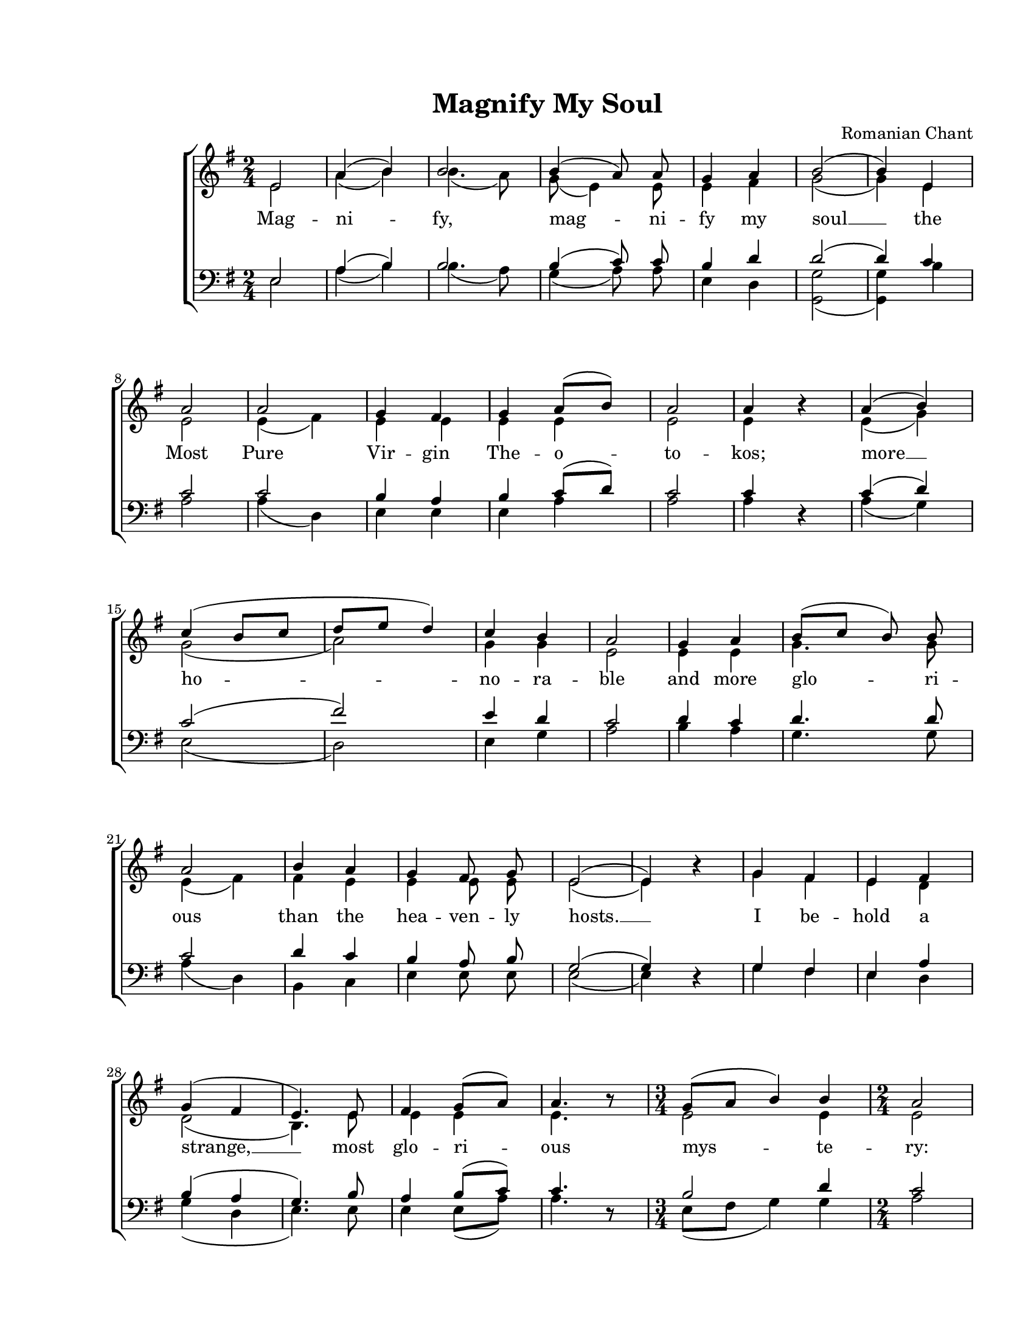 \version "2.19.80"

\paper {
  #(set-paper-size "letter")
  left-margin = 1\in
  line-width = 7\in
  print-page-number = false
  top-margin = 0.7\in
  bottom-margin = 0.7\in
}

\header {
  title = "Magnify My Soul"
  composer = "Romanian Chant"
  tagline = ""
}

#(set-global-staff-size 18)

global = {
  \set Staff.midiInstrument = "clarinet"
  \key e \minor
  \time 2/4
  \autoBeamOff
}

allWords = \lyricmode {
  Mag -- ni -- fy, mag -- ni -- fy my soul __
  the Most Pure Vir -- gin The -- o -- to -- kos;
  more __ ho -- no -- ra -- ble and more glo -- ri -- ous
  than the hea -- ven -- ly  hosts. __

  I be -- hold a strange, __ most glo -- ri -- ous mys -- te -- ry:
  hea -- ven, the cave;
  the __ Che -- ru -- bic throne, __ the __ Vir -- gin;
  the __ man -- ger, the place where Christ __ lay.
  The __ un -- con -- tain -- a -- ble love __
  whom __ we mag -- ni -- fy in __ song.
}

altoWords = \lyricmode {
  \skip 4 \skip 4 \skip 4 \skip 4 \skip 4 \skip 4 \skip 4 \skip 4 \skip 4 \skip 4 \skip 4 \skip 4
  \skip 4 \skip 4 \skip 4 \skip 4 \skip 4 \skip 4 \skip 4 \skip 4 \skip 4 \skip 4 \skip 4 \skip 4
  \skip 4 \skip 4 \skip 4 \skip 4 \skip 4 \skip 4 \skip 4 \skip 4 \skip 4 \skip 4 \skip 4 \skip 4
  \skip 4 \skip 4 \skip 4 \skip 4 \skip 4 \skip 4 \skip 4 \skip 4 \skip 4 \skip 4 \skip 4 \skip 4
  \skip 4 \skip 4 \skip 4 \skip 4 \skip 4 \skip 4 \skip 4 \skip 4 \skip 4 \skip 4 \skip 4 \skip 4
  \skip 4 \skip 4 \skip 4 \skip 4 \skip 4 \skip 4 \skip 4 \skip 4 \skip 4 \skip 4 \skip 4 \skip 4
  \skip 4 \skip 4 \skip 4 \skip 4 \skip 4 \skip 4 \skip 4
  whom we mag -- ni -- fy in song.
}

bassWords = \lyricmode {
  \skip 4 \skip 4 \skip 4 \skip 4 \skip 4 \skip 4 \skip 4 \skip 4 \skip 4 \skip 4 \skip 4 \skip 4
  \skip 4 \skip 4 \skip 4 \skip 4 \skip 4 \skip 4 \skip 4 \skip 4 \skip 4 \skip 4 \skip 4 \skip 4
  \skip 4 \skip 4 \skip 4 \skip 4 \skip 4 \skip 4 \skip 4 \skip 4 \skip 4 \skip 4 \skip 4 \skip 4
  \skip 4 \skip 4 \skip 4 \skip 4 \skip 4 \skip 4 \skip 4 \skip 4 \skip 4 \skip 4 \skip 4 \skip 4
  \skip 4 \skip 4 \skip 4 \skip 4 \skip 4 \skip 4 \skip 4 \skip 4 \skip 4 \skip 4 \skip 4 \skip 4
  \skip 4 \skip 4 \skip 4 \skip 4 \skip 4 \skip 4 \skip 4 \skip 4 \skip 4 \skip 4 \skip 4 \skip 4
  \skip 4 \skip 4 \skip 4 \skip 4 \skip 4 \skip 4
  song. __
}

sopMusic = \relative c' {
  \voiceOne

  % Magnify, magnify my soul
  e2 |
  a4( b4) |
  b2 |
  b4( a8) a8 |
  g4 a4 |
  b2( |
  b4)

  % the Most Pure Virgin Theotokos;
  e,4 |
  a2 |
  a2 |
  g4 fis4 |
  g4 a8([ b8)] |
  a2 |
  a4 b4\rest |

  % more honorable and more glorious
  a4( b4) |
  c4( b8[ c8] |
  d8[ e8] d4) |
  c4 b4 |
  a2 |
  g4 a4 |
  b8([ c8] b8) b8 |
  a2 |

  % than the heavenly hosts
  b4 a4 |
  g4 fis8 g8 |
  e2( |
  e4) bes'4\rest |

  % I behold a strange, most glorious mystery:
  g4 fis4 |
  e4 fis4 |
  g4( fis4 |
  e4.) e8 |
  fis4 g8([ a8)] |
  a4. b8\rest |
  \time 3/4
  g8([ a8]  b4) b4 |
  \time 2/4
  a2 |

  % heaven, the cave; the Cherubic throne, the Virgin;
  a4( g8[ a8)] |
  g4 fis4 |
  e2 |
  bes'4\rest fis8([ g8)] |
  a4( b4) |
  a4. d,8 |
  e4( fis4 |
  g4) fis8([ g8)] |
  a2 |
  e2 |

  % the manger, the place where Christ lay.
  g4( fis4) |
  e4( d4 |
  cis4 d4 |
  e8[ fis8] g4) |
  e4. e8 |
  a4. a8 |
  g4( a4) |
  b2 |

  % The uncontainable love
  b4( a4) |
  b4( c4 |
  d4) b4 |
  e4( d4) |
  c4 b4 |
  a2( |
  a4) b4\rest |

  % whom we magnify in song
  b8([ c8] b4 |
  a4) a4 |
  g4( a4 |
  b4) a4 |
  g4 fis8([ g8)] |
  e2( |

  % whom we magnify in song.
  e2 |
  e2 |
  e2 |
  e2)
  \bar "|."
}

altoMusic = \relative c' {
  \voiceTwo

  % Magnify, magnify my soul
  e2 |
  a4( b4) |
  b4.( a8) |
  g8( e4) e8 |
  e4 fis4 |
  g2( |
  g4)

  % the Most Pure Virgin Theotokos;
  e4 |
  e2 |
  e4( fis4) |
  e4 e4 |
  e4 e4 |
  e2 |
  e4 b'4\rest |

  % more honorable and more glorious
  e,4( g4) |
  g2( |
  a2) |
  g4 g4 |
  e2 |
  e4 e4 |
  g4. g8 |
  e4( fis4) |

  % than the heavenly hosts
  fis4 e4 |
  e4 e8 e8 |
  e2( |
  e4) bes'4\rest |

  % I behold a strange, most glorious mystery:
  g4 fis4 |
  e4 d4 |
  d2( |
  b4.) e8 |
  e4 e4 |
  e4. b'8\rest |
  \time 3/4
  e,2 e4 |
  \time 2/4
  e2 |

  % heaven, the cave; the Cherubic throne, the Virgin;
  e2 |
  e4 d4 |
  e2 |
  bes'4\rest d,4 |
  d4( e4) |
  d4. d8 |
  d2( |
  d4) d4 |
  d2 |
  e2 |

  % the manger, the place where Christ lay.
  e2 |
  e4( d4 |
  cis4 d4 |
  d2) |
  e4. e8 |
  e4. e8 |
  e4( fis4) |
  g2 |

  % The uncontainable love
  g2 |
  g2( |
  g4) g4 |
  g2 |
  a4 g4 |
  e2( |
  e4) b'4\rest |

  % whom we magnify in song
  g2( |
  e4) e4 |
  e4( fis4 |
  g4) fis4 |
  e4 d4 |
  c2 |

  % whom we magnify in song.
  c4 d4 |
  c4 c4 |
  b4 c4 |
  b2 |
}

tenorMusic = \relative c' {
  \voiceOne

  % Magnify, magnify my soul
  e,2 |
  a4( b4) |
  b2 |
  b4( c8) c8 |
  b4 d4 |
  d2( |
  d4)

  % the Most Pure Virgin Theotokos;
  c4 |
  c2 |
  c2 |
  b4 a4 |
  b4 c8([ d8)] |
  c2 |
  c4 d,4\rest |

  % more honorable and more glorious
  c'4( d4) |
  c2( |
  fis2) |
  e4 d4 |
  c2 |
  d4 c4 |
  d4. d8 |
  c2 |

  % than the heavenly hosts
  d4 c4 |
  b4 a8 b8 |
  g2( |
  g4) d4\rest |

  % I behold a strange, most glorious mystery:
  g4 fis4 |
  e4 a4 |
  b4( a4 |
  g4.) b8 |
  a4 b8([ c8)] |
  c4. d,8\rest |
  \time 3/4
  b'2 d4 |
  \time 2/4
  c2 |

  % heaven, the cave; the Cherubic throne, the Virgin;
  c2 |
  b4 a4 |
  g2 |
  d4\rest a'4 |
  a4( g4) |
  a4. d,8 |
  e4( fis4 |
  g4) a4 |
  a2 |
  e2 |

  % the manger, the place where Christ lay.
  g4( a4) |
  b2( |
  b2 |
  b2) |
  c?4. b8 |
  c4. c8 |
  b4( d4) |
  d2 |

  % The uncontainable love
  d4( c4) |
  d2( |
  d4) d4 |
  e2 |
  e4 e8([ d8)] |
  c2( |
  c4) d,4\rest |

  % whom we magnify in song
  b'2( |
  c4) c4 |
  b4( d4 |
  d4) c4 |
  b4 a8([ b8)] |
  g2 |

  % whom we magnify in song.
  a4 b4 |
  a4 a4 |
  g4 fis4 |
  gis2 |
}

bassMusic = \relative c' {
  \voiceTwo

  % Magnify, magnify my soul
  e,2 |
  a4( b4) |
  b4.( a8) |
  g4( a8) a8 |
  e4 d4 |
  <g g,>2( |
  <g g,>4)

  % the Most Pure Virgin Theotokos;
  b4 |
  a2 |
  a4( d,4) |
  e4 e4 |
  e4 a4 |
  a2 |
  a4 d,4\rest |

  % more honorable and more glorious
  a'4( g4) |
  e2( |
  d2) |
  e4 g4 |
  a2 |
  b4 a4 |
  g4. g8 |
  a4( d,4) |

  % than the heavenly hosts
  b4 c4 |
  e4 e8 e8 |
  e2( |
  e4) d4\rest |

  % I behold a strange, most glorious mystery:
  g4 fis4 |
  e4 d4 |
  g4( d4 |
  e4.) e8 |
  e4 e8([ a8)] |
  a4. d,8\rest |
  \time 3/4
  e8([ fis8]  g4) g4 |
  \time 2/4
  a2 |

  % heaven, the cave; the Cherubic throne, the Virgin;
  a2 |
  b4 b,4 |
  e2 |
  d4\rest d4 |
  d4( c4) |
  d4. d8 |
  d2( |
  d4) d4 |
  d4( b4) |
  e2 |

  % the manger, the place where Christ lay.
  e2 |
  e4( fis4 |
  g4 fis4 |
  e2) |
  a4. e8 |
  a4. a8 |
  e4( d4) |
  g2 |

  % The uncontainable love
  g2 |
  g4( a4 |
  b4) g4 |
  c4( b4) |
  a4 e4 |
  a2( |
  a4) d,4\rest |

  % whom we magnify in song
  e2( |
  e4) e4 |
  e4( d4 |
  g4) d4 |
  e4 b4 |
  c2( |

  % whom we magnify in song.
  a2 |
  a2 |
  a2 |
  <e' e,>2) |
}

myScore = \new Score \with {
  \override SpacingSpanner.shortest-duration-space = #5.0
} <<
  \new ChoirStaff <<
    \new Staff <<
      \new Voice { \global \sopMusic }
      \addlyrics { \allWords }
      \new Voice { \global \altoMusic }
      \addlyrics { \altoWords }
    >>

    \new Staff <<
      \clef "bass"
      \new Voice { \global \tenorMusic }
      \new Voice { \global \bassMusic }
      \addlyrics { \bassWords }
    >>
  >>
>>

\score {
  \myScore
  \layout { }
}

midiOutput = \midi {
  \tempo 4 = 72
  \context {
    \Voice
    \remove "Dynamic_performer"
  }
}

\score {
  \unfoldRepeats
  \myScore
  \midi { \midiOutput }
}

\score {
  \unfoldRepeats
  \new Voice { \global \sopMusic }
  \midi { \midiOutput }
}

\score {
  \unfoldRepeats
  \new Voice { \global \altoMusic }
  \midi { \midiOutput }
}

\score {
  \unfoldRepeats
  \new Voice { \global \tenorMusic }
  \midi { \midiOutput }
}

\score {
  \unfoldRepeats
  \new Voice { \global \bassMusic }
  \midi { \midiOutput }
}
